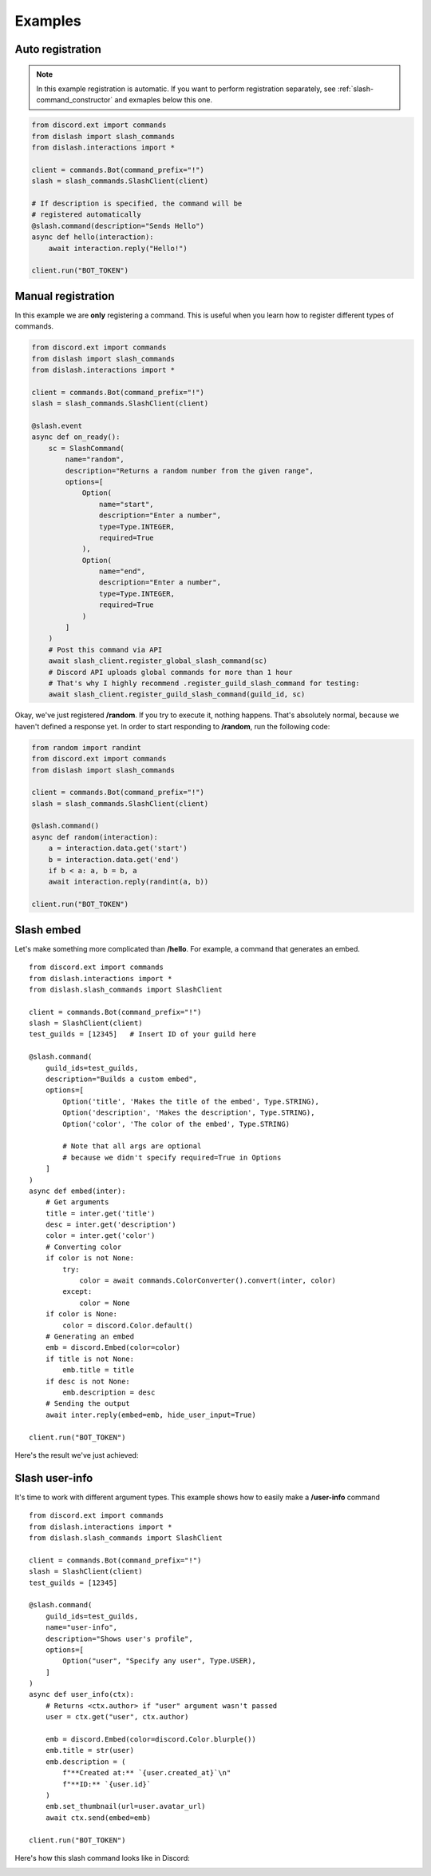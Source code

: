 .. _examples:

Examples
========

Auto registration
-----------------

.. note::

    In this example registration is automatic.
    If you want to perform registration separately, see :ref:`slash-command_constructor`
    and exmaples below this one.

.. code-block:: python

    from discord.ext import commands
    from dislash import slash_commands
    from dislash.interactions import *

    client = commands.Bot(command_prefix="!")
    slash = slash_commands.SlashClient(client)

    # If description is specified, the command will be
    # registered automatically
    @slash.command(description="Sends Hello")
    async def hello(interaction):
        await interaction.reply("Hello!")
    
    client.run("BOT_TOKEN")



Manual registration
-------------------

.. seealso::

    :ref:`slash-command_constructor` and why is it important

In this example we are **only** registering a command.
This is useful when you learn how to register different types of commands.

.. code-block:: python

    from discord.ext import commands
    from dislash import slash_commands
    from dislash.interactions import *

    client = commands.Bot(command_prefix="!")
    slash = slash_commands.SlashClient(client)

    @slash.event
    async def on_ready():
        sc = SlashCommand(
            name="random",
            description="Returns a random number from the given range",
            options=[
                Option(
                    name="start",
                    description="Enter a number",
                    type=Type.INTEGER,
                    required=True
                ),
                Option(
                    name="end",
                    description="Enter a number",
                    type=Type.INTEGER,
                    required=True
                )
            ]
        )
        # Post this command via API
        await slash_client.register_global_slash_command(sc)
        # Discord API uploads global commands for more than 1 hour
        # That's why I highly recommend .register_guild_slash_command for testing:
        await slash_client.register_guild_slash_command(guild_id, sc)


Okay, we've just registered **/random**.
If you try to execute it, nothing happens.
That's absolutely normal, because we haven't defined a response yet.
In order to start responding to **/random**, run the following code:

.. code-block:: python

    from random import randint
    from discord.ext import commands
    from dislash import slash_commands

    client = commands.Bot(command_prefix="!")
    slash = slash_commands.SlashClient(client)

    @slash.command()
    async def random(interaction):
        a = interaction.data.get('start')
        b = interaction.data.get('end')
        if b < a: a, b = b, a
        await interaction.reply(randint(a, b))

    client.run("BOT_TOKEN")




Slash embed
-----------

Let's make something more complicated than **/hello**.
For example, a command that generates an embed.

::

    from discord.ext import commands
    from dislash.interactions import *
    from dislash.slash_commands import SlashClient

    client = commands.Bot(command_prefix="!")
    slash = SlashClient(client)
    test_guilds = [12345]   # Insert ID of your guild here

    @slash.command(
        guild_ids=test_guilds,
        description="Builds a custom embed",
        options=[
            Option('title', 'Makes the title of the embed', Type.STRING),
            Option('description', 'Makes the description', Type.STRING),
            Option('color', 'The color of the embed', Type.STRING)

            # Note that all args are optional
            # because we didn't specify required=True in Options
        ]
    )
    async def embed(inter):
        # Get arguments
        title = inter.get('title')
        desc = inter.get('description')
        color = inter.get('color')
        # Converting color
        if color is not None:
            try:
                color = await commands.ColorConverter().convert(inter, color)
            except:
                color = None
        if color is None:
            color = discord.Color.default()
        # Generating an embed
        emb = discord.Embed(color=color)
        if title is not None:
            emb.title = title
        if desc is not None:
            emb.description = desc
        # Sending the output
        await inter.reply(embed=emb, hide_user_input=True)
    
    client.run("BOT_TOKEN")

.. seealso::

    | :ref:`interaction_data` to learn more about how arguments are passed.
    | :ref:`option` to learn more about slash-command options.

Here's the result we've just achieved:

.. image:: https://cdn.discordapp.com/attachments/808032994668576829/814250796672745482/unknown.png





Slash user-info
---------------

It's time to work with different argument types.
This example shows how to easily make a **/user-info** command

::

    from discord.ext import commands
    from dislash.interactions import *
    from dislash.slash_commands import SlashClient

    client = commands.Bot(command_prefix="!")
    slash = SlashClient(client)
    test_guilds = [12345]

    @slash.command(
        guild_ids=test_guilds,
        name="user-info",
        description="Shows user's profile",
        options=[
            Option("user", "Specify any user", Type.USER),
        ]
    )
    async def user_info(ctx):
        # Returns <ctx.author> if "user" argument wasn't passed
        user = ctx.get("user", ctx.author)

        emb = discord.Embed(color=discord.Color.blurple())
        emb.title = str(user)
        emb.description = (
            f"**Created at:** `{user.created_at}`\n"
            f"**ID:** `{user.id}`
        )
        emb.set_thumbnail(url=user.avatar_url)
        await ctx.send(embed=emb)
    
    client.run("BOT_TOKEN")

Here's how this slash command looks like in Discord:

.. image:: https://cdn.discordapp.com/attachments/808032994668576829/814251227789393930/unknown.png
